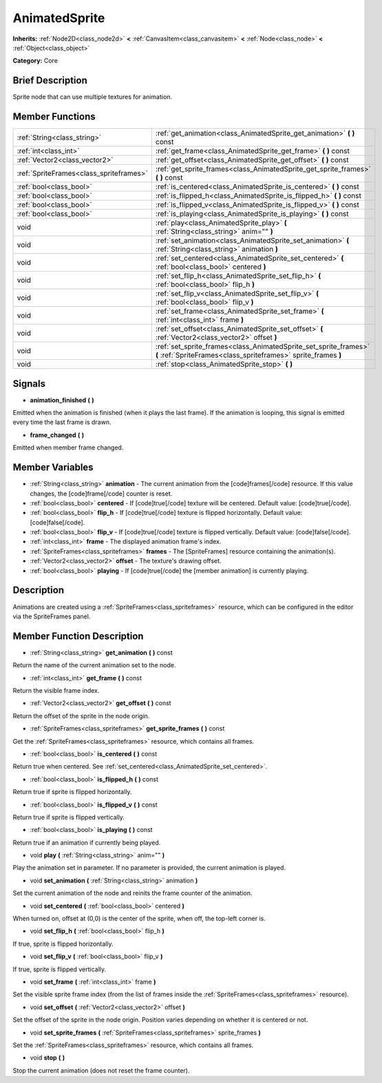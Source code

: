 .. Generated automatically by doc/tools/makerst.py in Godot's source tree.
.. DO NOT EDIT THIS FILE, but the AnimatedSprite.xml source instead.
.. The source is found in doc/classes or modules/<name>/doc_classes.

.. _class_AnimatedSprite:

AnimatedSprite
==============

**Inherits:** :ref:`Node2D<class_node2d>` **<** :ref:`CanvasItem<class_canvasitem>` **<** :ref:`Node<class_node>` **<** :ref:`Object<class_object>`

**Category:** Core

Brief Description
-----------------

Sprite node that can use multiple textures for animation.

Member Functions
----------------

+------------------------------------------+--------------------------------------------------------------------------------------------------------------------------------------+
| :ref:`String<class_string>`              | :ref:`get_animation<class_AnimatedSprite_get_animation>`  **(** **)** const                                                          |
+------------------------------------------+--------------------------------------------------------------------------------------------------------------------------------------+
| :ref:`int<class_int>`                    | :ref:`get_frame<class_AnimatedSprite_get_frame>`  **(** **)** const                                                                  |
+------------------------------------------+--------------------------------------------------------------------------------------------------------------------------------------+
| :ref:`Vector2<class_vector2>`            | :ref:`get_offset<class_AnimatedSprite_get_offset>`  **(** **)** const                                                                |
+------------------------------------------+--------------------------------------------------------------------------------------------------------------------------------------+
| :ref:`SpriteFrames<class_spriteframes>`  | :ref:`get_sprite_frames<class_AnimatedSprite_get_sprite_frames>`  **(** **)** const                                                  |
+------------------------------------------+--------------------------------------------------------------------------------------------------------------------------------------+
| :ref:`bool<class_bool>`                  | :ref:`is_centered<class_AnimatedSprite_is_centered>`  **(** **)** const                                                              |
+------------------------------------------+--------------------------------------------------------------------------------------------------------------------------------------+
| :ref:`bool<class_bool>`                  | :ref:`is_flipped_h<class_AnimatedSprite_is_flipped_h>`  **(** **)** const                                                            |
+------------------------------------------+--------------------------------------------------------------------------------------------------------------------------------------+
| :ref:`bool<class_bool>`                  | :ref:`is_flipped_v<class_AnimatedSprite_is_flipped_v>`  **(** **)** const                                                            |
+------------------------------------------+--------------------------------------------------------------------------------------------------------------------------------------+
| :ref:`bool<class_bool>`                  | :ref:`is_playing<class_AnimatedSprite_is_playing>`  **(** **)** const                                                                |
+------------------------------------------+--------------------------------------------------------------------------------------------------------------------------------------+
| void                                     | :ref:`play<class_AnimatedSprite_play>`  **(** :ref:`String<class_string>` anim=""  **)**                                             |
+------------------------------------------+--------------------------------------------------------------------------------------------------------------------------------------+
| void                                     | :ref:`set_animation<class_AnimatedSprite_set_animation>`  **(** :ref:`String<class_string>` animation  **)**                         |
+------------------------------------------+--------------------------------------------------------------------------------------------------------------------------------------+
| void                                     | :ref:`set_centered<class_AnimatedSprite_set_centered>`  **(** :ref:`bool<class_bool>` centered  **)**                                |
+------------------------------------------+--------------------------------------------------------------------------------------------------------------------------------------+
| void                                     | :ref:`set_flip_h<class_AnimatedSprite_set_flip_h>`  **(** :ref:`bool<class_bool>` flip_h  **)**                                      |
+------------------------------------------+--------------------------------------------------------------------------------------------------------------------------------------+
| void                                     | :ref:`set_flip_v<class_AnimatedSprite_set_flip_v>`  **(** :ref:`bool<class_bool>` flip_v  **)**                                      |
+------------------------------------------+--------------------------------------------------------------------------------------------------------------------------------------+
| void                                     | :ref:`set_frame<class_AnimatedSprite_set_frame>`  **(** :ref:`int<class_int>` frame  **)**                                           |
+------------------------------------------+--------------------------------------------------------------------------------------------------------------------------------------+
| void                                     | :ref:`set_offset<class_AnimatedSprite_set_offset>`  **(** :ref:`Vector2<class_vector2>` offset  **)**                                |
+------------------------------------------+--------------------------------------------------------------------------------------------------------------------------------------+
| void                                     | :ref:`set_sprite_frames<class_AnimatedSprite_set_sprite_frames>`  **(** :ref:`SpriteFrames<class_spriteframes>` sprite_frames  **)** |
+------------------------------------------+--------------------------------------------------------------------------------------------------------------------------------------+
| void                                     | :ref:`stop<class_AnimatedSprite_stop>`  **(** **)**                                                                                  |
+------------------------------------------+--------------------------------------------------------------------------------------------------------------------------------------+

Signals
-------

-  **animation_finished**  **(** **)**

Emitted when the animation is finished (when it plays the last frame). If the animation is looping, this signal is emitted every time the last frame is drawn.

-  **frame_changed**  **(** **)**

Emitted when member frame changed.


Member Variables
----------------

- :ref:`String<class_string>` **animation** - The current animation from the [code]frames[/code] resource. If this value changes, the [code]frame[/code] counter is reset.
- :ref:`bool<class_bool>` **centered** - If [code]true[/code] texture will be centered. Default value: [code]true[/code].
- :ref:`bool<class_bool>` **flip_h** - If [code]true[/code] texture is flipped horizontally. Default value: [code]false[/code].
- :ref:`bool<class_bool>` **flip_v** - If [code]true[/code] texture is flipped vertically. Default value: [code]false[/code].
- :ref:`int<class_int>` **frame** - The displayed animation frame's index.
- :ref:`SpriteFrames<class_spriteframes>` **frames** - The [SpriteFrames] resource containing the animation(s).
- :ref:`Vector2<class_vector2>` **offset** - The texture's drawing offset.
- :ref:`bool<class_bool>` **playing** - If [code]true[/code] the [member animation] is currently playing.

Description
-----------

Animations are created using a :ref:`SpriteFrames<class_spriteframes>` resource, which can be configured in the editor via the SpriteFrames panel.

Member Function Description
---------------------------

.. _class_AnimatedSprite_get_animation:

- :ref:`String<class_string>`  **get_animation**  **(** **)** const

Return the name of the current animation set to the node.

.. _class_AnimatedSprite_get_frame:

- :ref:`int<class_int>`  **get_frame**  **(** **)** const

Return the visible frame index.

.. _class_AnimatedSprite_get_offset:

- :ref:`Vector2<class_vector2>`  **get_offset**  **(** **)** const

Return the offset of the sprite in the node origin.

.. _class_AnimatedSprite_get_sprite_frames:

- :ref:`SpriteFrames<class_spriteframes>`  **get_sprite_frames**  **(** **)** const

Get the :ref:`SpriteFrames<class_spriteframes>` resource, which contains all frames.

.. _class_AnimatedSprite_is_centered:

- :ref:`bool<class_bool>`  **is_centered**  **(** **)** const

Return true when centered. See :ref:`set_centered<class_AnimatedSprite_set_centered>`.

.. _class_AnimatedSprite_is_flipped_h:

- :ref:`bool<class_bool>`  **is_flipped_h**  **(** **)** const

Return true if sprite is flipped horizontally.

.. _class_AnimatedSprite_is_flipped_v:

- :ref:`bool<class_bool>`  **is_flipped_v**  **(** **)** const

Return true if sprite is flipped vertically.

.. _class_AnimatedSprite_is_playing:

- :ref:`bool<class_bool>`  **is_playing**  **(** **)** const

Return true if an animation if currently being played.

.. _class_AnimatedSprite_play:

- void  **play**  **(** :ref:`String<class_string>` anim=""  **)**

Play the animation set in parameter. If no parameter is provided, the current animation is played.

.. _class_AnimatedSprite_set_animation:

- void  **set_animation**  **(** :ref:`String<class_string>` animation  **)**

Set the current animation of the node and reinits the frame counter of the animation.

.. _class_AnimatedSprite_set_centered:

- void  **set_centered**  **(** :ref:`bool<class_bool>` centered  **)**

When turned on, offset at (0,0) is the center of the sprite, when off, the top-left corner is.

.. _class_AnimatedSprite_set_flip_h:

- void  **set_flip_h**  **(** :ref:`bool<class_bool>` flip_h  **)**

If true, sprite is flipped horizontally.

.. _class_AnimatedSprite_set_flip_v:

- void  **set_flip_v**  **(** :ref:`bool<class_bool>` flip_v  **)**

If true, sprite is flipped vertically.

.. _class_AnimatedSprite_set_frame:

- void  **set_frame**  **(** :ref:`int<class_int>` frame  **)**

Set the visible sprite frame index (from the list of frames inside the :ref:`SpriteFrames<class_spriteframes>` resource).

.. _class_AnimatedSprite_set_offset:

- void  **set_offset**  **(** :ref:`Vector2<class_vector2>` offset  **)**

Set the offset of the sprite in the node origin. Position varies depending on whether it is centered or not.

.. _class_AnimatedSprite_set_sprite_frames:

- void  **set_sprite_frames**  **(** :ref:`SpriteFrames<class_spriteframes>` sprite_frames  **)**

Set the :ref:`SpriteFrames<class_spriteframes>` resource, which contains all frames.

.. _class_AnimatedSprite_stop:

- void  **stop**  **(** **)**

Stop the current animation (does not reset the frame counter).


